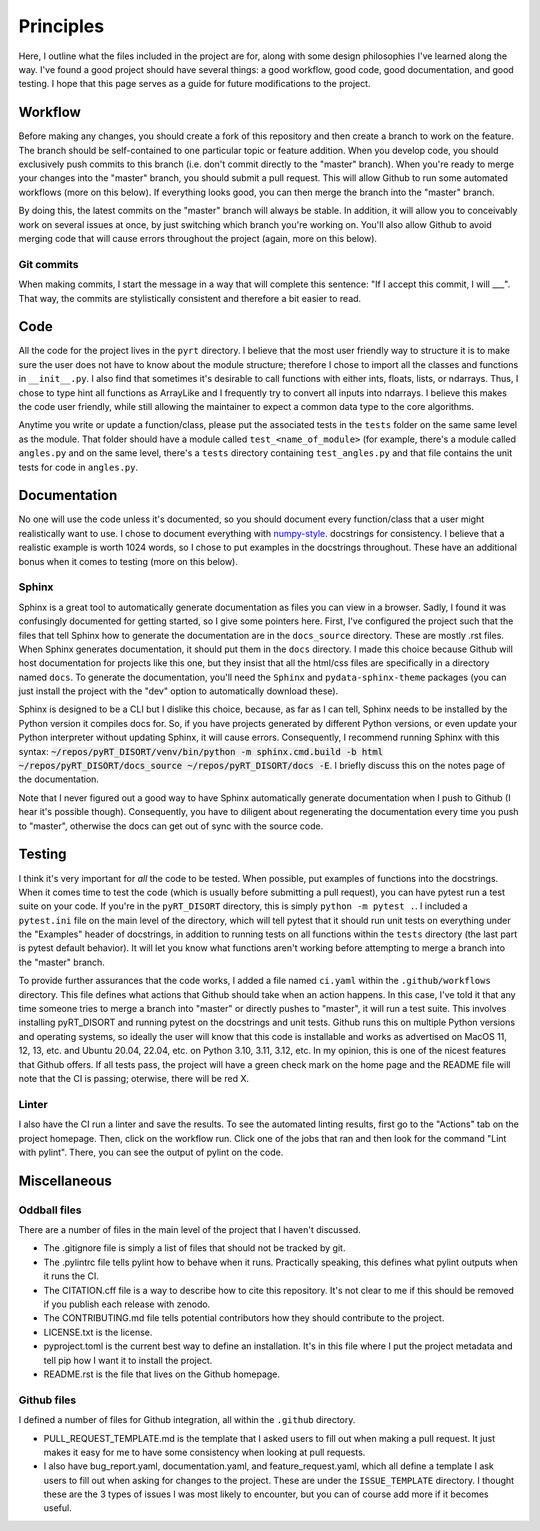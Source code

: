 Principles
==========
Here, I outline what the files included in the project are for, along with some
design philosophies I've learned along the way. I've found a good project should
have several things: a good workflow, good code, good documentation, and
good testing. I hope that this page serves as a guide for future
modifications to the project.

Workflow
--------
Before making any changes, you should create a fork of this repository and then
create a branch to work on the feature. The branch
should be self-contained to one particular topic or feature addition. When you
develop code, you should exclusively push commits to this branch (i.e. don't commit
directly to the "master" branch). When you're ready to merge your changes into
the "master" branch, you should
submit a pull request. This will allow Github to run some automated workflows
(more on this below). If everything looks good, you can then merge the branch
into the "master" branch.

By doing this, the latest commits on the "master" branch will always be stable.
In addition, it will allow you to conceivably work on several issues at once,
by just switching which branch you're working on. You'll also allow Github
to avoid merging code that will cause errors throughout the project (again,
more on this below).

Git commits
~~~~~~~~~~~
When making commits, I start the message in a way that will complete this
sentence: "If I accept this commit, I will ___". That way, the commits are
stylistically consistent and therefore a bit easier to read.

Code
----
All the code for the project lives in the ``pyrt`` directory. I believe that the
most user friendly way to structure it is to make sure the user does not have
to know about the module structure; therefore I chose to import all the classes and
functions in ``__init__.py``. I also find that sometimes it's desirable to call
functions with either ints, floats, lists, or ndarrays. Thus, I chose to
type hint all functions as ArrayLike and I frequently try to convert all inputs
into ndarrays. I believe this makes the code user friendly, while still allowing
the maintainer to expect a common data type to the core algorithms.

Anytime you write or update a function/class, please put the associated tests
in the ``tests`` folder on the same same level as the module. That folder should
have a module called ``test_<name_of_module>`` (for example, there's a module
called ``angles.py`` and on the same level, there's a ``tests`` directory
containing ``test_angles.py`` and that file contains the unit tests for code
in ``angles.py``.

Documentation
-------------
No one will use the code unless it's documented, so you should document
every function/class that a user might realistically want to use. I chose to
document everything with `numpy-style
<https://numpydoc.readthedocs.io/en/latest/format.html>`_. docstrings for
consistency. I believe that a realistic example is worth 1024 words, so I chose
to put examples in the docstrings throughout. These have an additional bonus
when it comes to testing (more on this below).

Sphinx
~~~~~~
Sphinx is a great tool to automatically generate documentation as files you
can view in a browser. Sadly, I found it was confusingly documented for getting
started, so I give some pointers here. First, I've configured the project such
that the files that tell Sphinx how to generate the documentation are in the
``docs_source`` directory. These are mostly .rst files. When Sphinx generates
documentation, it should put them in the ``docs`` directory. I made this choice
because Github will host documentation for projects like this one, but they
insist that all the html/css files are specifically in a directory named
``docs``. To generate the documentation, you'll need the ``Sphinx`` and
``pydata-sphinx-theme`` packages (you can just install the project with the
"dev" option to automatically download these).

Sphinx is designed to be a CLI but I dislike this choice, because, as far as I
can tell, Sphinx needs to be installed by the Python version it compiles docs
for. So, if you have projects generated by different Python versions, or even
update your Python interpreter without updating Sphinx, it will cause errors.
Consequently, I recommend running Sphinx with this syntax:
:code:`~/repos/pyRT_DISORT/venv/bin/python -m sphinx.cmd.build -b html
~/repos/pyRT_DISORT/docs_source ~/repos/pyRT_DISORT/docs -E`.
I briefly discuss this on the notes page of the documentation.

Note that I never figured out a good way to have Sphinx automatically generate
documentation when I push to Github (I hear it's possible though). Consequently,
you have to diligent about regenerating the documentation every time you push
to "master", otherwise the docs can get out of sync with the source code.

Testing
-------
I think it's very important for *all* the code to be tested. When possible,
put examples of functions into the docstrings. When it comes time to test the
code (which is usually before submitting a pull request), you can have pytest
run a test suite on your code. If you're in the ``pyRT_DISORT`` directory, this
is simply ``python -m pytest .``. I included a ``pytest.ini`` file on the main
level of the directory, which will tell pytest that it should run unit tests
on everything under the "Examples" header of docstrings, in addition to running
tests on all functions within the ``tests`` directory (the last part is pytest
default behavior). It will let you know what functions aren't working before
attempting to merge a branch into the "master" branch.

To provide further assurances that the code works, I added a file named
``ci.yaml`` within the ``.github/workflows`` directory. This file defines
what actions that Github should take when an action happens. In this case,
I've told it that any time someone tries to merge a branch into "master" or
directly pushes to "master", it will run a test suite. This involves installing
pyRT_DISORT and running pytest on the docstrings and unit tests. Github runs
this on multiple Python versions and operating systems, so ideally the user will
know that this code is installable and works as advertised on MacOS 11, 12, 13,
etc. and Ubuntu 20.04, 22.04, etc. on Python 3.10, 3.11, 3.12, etc. In my
opinion, this is one of the nicest features that Github offers. If all tests
pass, the project will have a green check mark on the home page and the README
file will note that the CI is passing; oterwise, there will be red X.

Linter
~~~~~~
I also have the CI run a linter and save the results. To see the automated
linting results, first go to the "Actions" tab on the project homepage. Then,
click on the workflow run. Click one of the jobs that ran and then look for the
command "Lint with pylint". There, you can see the output of pylint on the
code.

Miscellaneous
-------------

Oddball files
~~~~~~~~~~~~~
There are a number of files in the main level of the project that I haven't
discussed.

* The .gitignore file is simply a list of files that should not be
  tracked by git.
* The .pylintrc file tells pylint how to behave when it runs. Practically
  speaking, this defines what pylint outputs when it runs the CI.
* The CITATION.cff file is a way to describe how to cite this repository. It's
  not clear to me if this should be removed if you publish each release with
  zenodo.
* The CONTRIBUTING.md file tells potential contributors how they should
  contribute to the project.
* LICENSE.txt is the license.
* pyproject.toml is the current best way to define an installation. It's in this
  file where I put the project metadata and tell pip how I want it to install
  the project.
* README.rst is the file that lives on the Github homepage.

Github files
~~~~~~~~~~~~
I defined a number of files for Github integration, all within the ``.github``
directory.

* PULL_REQUEST_TEMPLATE.md is the template that I asked users to fill out when
  making a pull request. It just makes it easy for me to have some consistency
  when looking at pull requests.
* I also have bug_report.yaml, documentation.yaml, and feature_request.yaml,
  which all define a template I ask users to fill out when asking for changes
  to the project. These are under the ``ISSUE_TEMPLATE`` directory. I thought
  these are the 3 types of issues I was most likely to encounter, but you can
  of course add more if it becomes useful.